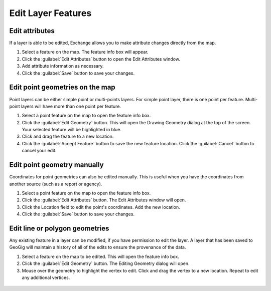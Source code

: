 .. _edit:

Edit Layer Features
===================

Edit attributes
^^^^^^^^^^^^^^^

If a layer is able to be edited, Exchange allows you to make attribute changes directly from the map.

1. Select a feature on the map. The feature info box will appear.

2. Click the :guilabel:`Edit Attributes` button to open the Edit Attributes window.

3. Add attribute information as necessary.

4. Click the :guilabel:`Save` button to save your changes.

.. figure:: img/edit-attributes.gif

Edit point geometries on the map
^^^^^^^^^^^^^^^^^^^^^^^^^^^^^^^^

Point layers can be either simple point or multi-points layers. For simple point layer, there is one point per feature. Multi-point layers will have more than one point per feature.

1. Select a point feature on the map to open the feature info box.

2. Click the :guilabel:`Edit Geometry` button. This will open the Drawing Geometry dialog at the top of the screen. Your selected feature will be highlighted in blue.

3. Click and drag the feature to a new location.

4. Click the :guilabel:`Accept Feature` button to save the new feature location. Click the :guilabel:`Cancel` button to cancel your edit.

.. figure:: img/edit-point-geometry.gif

Edit point geometry manually
^^^^^^^^^^^^^^^^^^^^^^^^^^^^

Coordinates for point geometries can also be edited manually. This is useful when you have the coordinates from another source (such as a report or agency).

1. Select a point feature on the map to open the feature info box.

2. Click the :guilabel:`Edit Attributes` button. The Edit Attributes window will open.

3. Click the Location field to edit the point's coordinates. Add the new location.

4. Click the :guilabel:`Save` button to save your changes.

  .. figure:: img/edit-points-manually.gif

Edit line or polygon geometries
^^^^^^^^^^^^^^^^^^^^^^^^^^^^^^^^

Any existing feature in a layer can be modified, if you have permission to edit the layer. A layer that has been saved to GeoGig will maintain a history of all of the edits to ensure the provenance of the data.

1. Select a feature on the map to be edited. This will open the feature info box.

2. Click the :guilabel:`Edit Geometry` button. The Editing Geometry dialog will open.

3. Mouse over the geometry to highlight the vertex to edit. Click and drag the vertex to a new location. Repeat to edit any additional vertices.

  .. figure:: img/edit-poly.gif